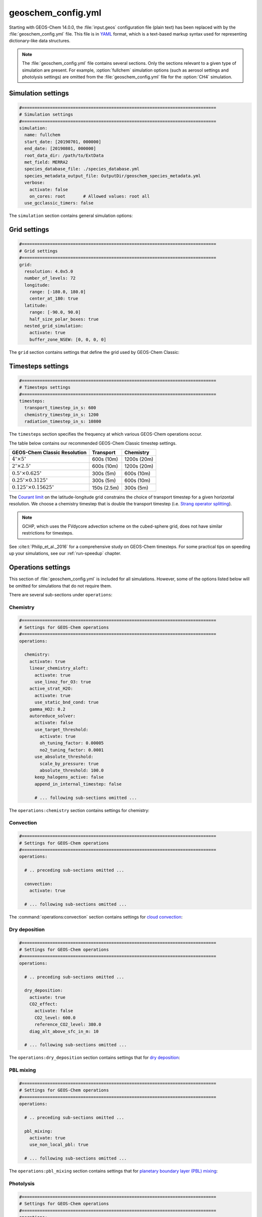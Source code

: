 .. _cfg-gc-yml:

###################
geoschem_config.yml
###################

Starting with GEOS-Chem 14.0.0, the :file:`input.geos` configuration
file (plain text) has been replaced with by the
:file:`geoschem_config.yml` file.  This file is in `YAML
<https://yaml.org>`_ format, which is a text-based markup syntax used
for representing dictionary-like data structures.

.. note::

   The :file:`geoschem_config.yml` file contains several sections.  Only
   the sections relevant to a given type of simulation are present.
   For example, :option:`fullchem` simulation options (such as aerosol
   settings and photolysis settings) are omitted from the
   :file:`geoschem_config.yml` file for the :option:`CH4` simulation.

.. _gc-yml-simulation:

===================
Simulation settings
===================

.. code-block:: yaml

   #============================================================================
   # Simulation settings
   #============================================================================
   simulation:
     name: fullchem
     start_date: [20190701, 000000]
     end_date: [20190801, 000000]
     root_data_dir: /path/to/ExtData
     met_field: MERRA2
     species_database_file: ./species_database.yml
     species_metadata_output_file: OutputDir/geoschem_species_metadata.yml
     verbose:
       activate: false
       on_cores: root       # Allowed values: root all
     use_gcclassic_timers: false

The :literal:`simulation` section contains general simulation options:

.. option:: name

   Specifies the type of GEOS-Chem simulation.  Accepted
   values are

   .. option:: fullchem

      Full-chemistry simulation.

   .. option:: aerosol

      `Aerosol-only simulation
      <http://wiki.geos-chem.org/Aerosol-only_simulation>`_.

   .. option:: carbon

      Coupled carbon gases simulation (CH4-CO-CO2-OCS), implemented as
      a KPP mechanism (cf :cite:t:`Bukosa_et_al._2023`).

      You must :ref:`configure your build <compile-cmake>` with
      :literal:`-DMECH=carbon` in order to use this simulation.

   .. option:: CH4

      `Methane simulation <http://wiki.geos-chem.org/CH4_simulation>`_.

      This simulation will eventually be superseded by the
      :option:`carbon` simulation.

   .. option:: CO2

      `Carbon dioxide simulation <http://wiki.geos-chem.org/CO2_simulation>`_.

      This simulation will eventually be superseded by the
      :option:`carbon` simulation.

   .. option:: Hg

      `Mercury simulation <http://wiki.geos-chem.org/Mercury>`_.

      You must :ref:`configure your build <compile-cmake>` with
      :literal:`-DMECH=Hg` in order to use this simulation.

   .. option:: POPs

      `Persistent organic pollutants (aka POPs) simulation
      <http://wiki.geos-chem.org/POPs simulation>`_.

      .. attention::

	 The POPs simulation is currently stale.  We look to members
	 of the GEOS-Chem user community take the lead on updating
	 this simulation.

   .. option:: tagCH4

      `Methane simulation
      <http://wiki.geos-chem.org/CH4_simulation>`_ with species
      tagged by geographic region or other criteria.

      This simulation will eventually be superseded by the
      :option:`carbon` simulation.

   .. option:: tagCO

      Carbon dioxide simulation, with species
      tagged by geographic region and other criteria.

      This simulation will eventually be superseded by the
      :option:`carbon` simulation.

   .. option:: tagO3

      `Ozone simulation
      <http://wiki.geos-chem.org/Tagged_O3_simulation>`_ (using
      specified production and loss rates),
      with species tagged by geographical region.

   .. option:: TransportTracers

      `Transport Tracers simulation
      <http://wiki.geos-chem.org/TransportTracers_simulation>`_, with
      both radionuclide and passive_species.  Useful for evaluating
      model transport.

   .. option:: metals

      Trace metals simulation

.. option:: start_date

   Specifies the starting date and time of the simulation in list
   notation :literal:`[YYYYMMDD, hhmmss]`.

.. option:: end_date

   Specifies the ending date and time of the simulation in list
   notation :literal:`[YYYYMMDD, hhmmss]`.

.. option:: root_data_dir

   Path to the root data directory.  All of the data that GEOS-Chem
   Classic reads must be located in subfolders of this directory.

.. option:: met_field

   Name of the meteorology product that will be used to drive
   GEOS-Chem Classic.  Accepted values are:

   .. option:: MERRA2

      The `MERRA-2 <https://wiki.geos-chem.org/MERRA-2>`_ meteorology
      product from NASA/GMAO.  MERRA-2 is a stable reanalysis product,
      and extends from approximately 1980 to present.
      **(Recommended option)**

   .. option:: GEOS-FP

      The `GEOS-FP <https://wiki.geos-chem.org/MERRA-2>`_ meteorology
      product from NASA/GMAO.  GEOS-FP is an operational data product
      and, unlike MERRA-2, periodically receives science updates.

   .. option:: GCAP2

      The GCAP-2 meteorology product, archived from the GISS-2 GCM.
      GCAP-2 has hundreds of years of data available, making it useful
      for simulations of historical climate.

.. option:: species_database_file

   Path to the :ref:`GEOS-Chem Species Database <spcguide>` file. This
   is stored in the run directory file :file:`./species_database.yml`.
   You should not have to edit this setting.

.. option:: species_metadata_output_file

   Path to the :file:`geoschem-species-metadata.yml` file.  This file
   contains echoback of information from :ref:`species_database.yml
   <spcguide>`, but only for species that are defined in this
   simulation (instead of all possible species).  This facilitates
   interfacing GEOS-Chem with external models such as CESM.

.. option:: verbose:

   Menu controlling verbose printout. Starting with GEOS-Chem 14.2.0
   and HEMCO 3.7.0, most informational printouts are now deactivated
   by default.  You may choose to activate them (e.g. for debugging
   and/or testing) with the options below:

   .. option:: activate

      Activates (:literal:`true`) or deactivates (:literal:`false`)
      printing extra informational printout to the screen and/or log
      file.

   .. option:: on_cores:

      Specify on which computational cores informational printout
      should be done.

      .. option:: root

	 Print extra informational output only on the root core.  Use this
	 setting for GEOS-Chem Classic.

      .. option:: all

         Print extra informational output on all cores.  Consider
	 using this when using GEOS-Chem as GCHP, or in MPI-based
	 external models (NASA GEOS, CESM, etc.).

.. option:: use_gcclassic_timers

   Activates (:literal:`true`) or deactivates (:literal:`false`)
   the GEOS-Chem Classic timers.  If activated, information about how
   long each component of GEOS-Chem took to execute will be printed to
   the screen and/or :ref:`GEOS-Chem log file
   <outfiles-logs-gclog>`. The same information will also be written
   in JSON format to a file named :ref:`gcclassic_timers.json
   <outfiles-logs-timers>`.

   You can set this option to :literal:`false` unless you are running
   benchmark or timing simulations.

.. _cfg-gc-yml-grid:

=============
Grid settings
=============

.. code-block:: YAML

   #============================================================================
   # Grid settings
   #============================================================================
   grid:
     resolution: 4.0x5.0
     number_of_levels: 72
     longitude:
       range: [-180.0, 180.0]
       center_at_180: true
     latitude:
       range: [-90.0, 90.0]
       half_size_polar_boxes: true
     nested_grid_simulation:
       activate: true
       buffer_zone_NSEW: [0, 0, 0, 0]

The :literal:`grid` section contains settings that define the grid used
by GEOS-Chem Classic:

.. option:: resolution

   Specifies the horizontal resolution of the grid.  Accepted values are:

   .. option:: 4.0x5.0

      The global :math:`4^{\circ}{\times}5^{\circ}` GEOS-Chem Classic
      grid.

   .. option:: 2.0x2.5

      The global :math:`2.0^{\circ}{\times}2.5^{\circ}` GEOS-Chem Classic
      grid.

   .. option:: 0.5x0.625

      The global :math:`0.5^{\circ}{\times}0.625^{\circ}` GEOS-Chem Classic
      grid (:option:`MERRA2` only).  Can be used for global or nested
      simulations.

   .. option:: 0.5x0.625

      The global :math:`0.25^{\circ}{\times}0.3125^{\circ}` GEOS-Chem
      Classic grid (:option:`GEOS-FP` and :option:`MERRA2`).  Can be
      used for global or  nested simulations.

.. option:: number_of_levels

   Number of vertical levels to use in the simulation.  Accepted
   values are:

   .. option:: 72

      Use 72 vertical levels.  This is the native vertical resolution
      of :option:`MERRA2` and :option:`GEOS-FP`.

   .. option:: 47

      Use 47 vertical levels (for :option:`MERRA2` and :option:`GEOS-FP`).

   .. option:: 40

      Use 40 vertical levels (for :option:`GCAP2`).

.. option:: longitude

   Settings that define the longitude dimension of the grid.  There are
   two sub-options:

   .. option:: range

      The minimum and maximum longitude values (grid box edges),
      specified in list format.

   .. option:: center_at_180

      If :literal:`true`, then westernmost grid boxes are centered
      at :math:`-180^{\circ}` longitude (the International Date Line).
      This is true for both :option:`MERRA2` and :option:`GEOS-FP`.

      If :literal:`false`, then the westernmost grid boxes have their
      westernmost edges at :math:`-180^{\circ}` longitude.  This is
      true for the :option:`GCAP2` grid.

.. option:: latitude

   Settings to define the latitude dimension of the grid.  There are
   two sub-options:

   .. option:: range

      The minimum and maximum latitude values (grid box edges),
      specified in list format.

   .. option:: use_halfpolar_boxes

      If :literal:`true`, then the northernmost and southernmost grid
      boxes will be :math:`\frac{1}{2}` the extent of other grid boxes.
      This is true for both :option:`MERRA2` and :option:`GEOS-FP`.

      If :literal:`false`, then all grid boxes will have the same extent
      in latitude. This is true for the :option:`GCAP2` grid.

.. option:: nested_grid_simulation

   Settings for nested-grid simulations.  There are two sub-options:

   .. option:: activate

      If :literal:`true`, this indicates that the simulation will use a
      sub-window of the horizontal grid.

      If :literal:`false`, this indicates that the simulation will use
      the entire global grid extent.

   .. option:: buffer_zone_NSEW

      Specifies the nested grid latitude offsets (# of grid boxes) in list
      format :literal:`[N-offset, S-offset, E-offset, W-offset]`.  These
      offsets are used to define an inner window region in which
      transport is actually done (aka the "transport window").  This
      "transport window" is always smaller than the actual size of the
      nested grid region in order to properly account for the boundary
      conditions.

   - For global simulations, use: :literal:`[0, 0, 0, 0]`.
   - For nested-grid simulations, we recommend using: :literal:`[3, 3, 3, 3]`.

.. _cfg-gc-yml-timesteps:

==================
Timesteps settings
==================

.. code-block:: YAML

   #============================================================================
   # Timesteps settings
   #============================================================================
   timesteps:
     transport_timestep_in_s: 600
     chemistry_timestep_in_s: 1200
     radiation_timestep_in_s: 10800

The :literal:`timesteps` section specifies the frequency at which
various GEOS-Chem operations occur.

The table below contains our recommended GEOS-Chem Classic timestep
settings.

+----------------------------------------------+-------------+--------------+
| GEOS-Chem Classic Resolution                 | Transport   | Chemistry    |
+==============================================+=============+==============+
| :math:`4^{\circ}{\times}5^{\circ}`           | 600s (10m)  | 1200s (20m)  |
+----------------------------------------------+-------------+--------------+
| :math:`2^{\circ}{\times}2.5^{\circ}`         | 600s (10m)  | 1200s (20m)  |
+----------------------------------------------+-------------+--------------+
| :math:`0.5^{\circ}{\times}0.625^{\circ}`     | 300s (5m)   | 600s (10m)   |
+----------------------------------------------+-------------+--------------+
| :math:`0.25^{\circ}{\times}0.3125^{\circ}`   | 300s (5m)   | 600s (10m)   |
+----------------------------------------------+-------------+--------------+
| :math:`0.125^{\circ}{\times}0.15625^{\circ}` | 150s (2.5m) | 300s (5m)    |
+----------------------------------------------+-------------+--------------+

The `Courant limit
<https://en.wikipedia.org/wiki/Courant%E2%80%93Friedrichs%E2%80%93Lewy_condition>`_
on the latitude-longitude grid constrains the choice of transport
timestep for a given horizontal resolution.  We choose a chemistry timestep that is
double the transport timestep (i.e.
`Strang operator splitting
<https://hplgit.github.io/fdm-book/doc/pub/book/sphinx/._book018.html#strang-splitting-for-odes>`_).

.. note::

   GCHP, which uses the FVdycore advection scheme on the cubed-sphere grid,
   does not have similar restrictions for timesteps.

See :cite:t:`Philip_et_al._2016` for a comprehensive study on
GEOS-Chem timesteps.  For some practical tips on speeding up your
simulations, see our :ref:`run-speedup` chapter.

.. option:: transport_timestep_in_s

   Specifies the "heartbeat" timestep of GEOS-Chem..  This is
   the frequency at which transport, cloud convection, PBL mixing, and
   wet deposition will be done.

.. option:: chemistry_timestep_in_s

   Specifies the frequency at which chemistry and emissions will be
   done.

.. option:: radiation_timestep_in_s

   Specifies the frequency at which the `RRTMG
   <http://wiki.geos-chem.org/Coupling_GEOS-Chem_with_RRTMG>`_ radiative
   transfer model will be called (valid for :option:`fullchem`
   simulations only).  We recommend using a timestep of 10800s (3h),
   as the RRTMG calculations are computationally intensive.

.. _cfg-gc-yml-operations:

===================
Operations settings
===================

This section of :file:`geoschem_config.yml` is included for all
simulations.  However, some of the options listed below will be omitted for
simulations that do not require them.

There are several sub-sections under :literal:`operations`:

.. _cfg-gc-yml-operations-chemistry:

Chemistry
----------

.. code-block:: YAML

   #============================================================================
   # Settings for GEOS-Chem operations
   #============================================================================
   operations:

     chemistry:
       activate: true
       linear_chemistry_aloft:
         activate: true
         use_linoz_for_O3: true
       active_strat_H2O:
         activate: true
         use_static_bnd_cond: true
       gamma_HO2: 0.2
       autoreduce_solver:
         activate: false
         use_target_threshold:
           activate: true
           oh_tuning_factor: 0.00005
           no2_tuning_factor: 0.0001
         use_absolute_threshold:
           scale_by_pressure: true
           absolute_threshold: 100.0
         keep_halogens_active: false
         append_in_internal_timestep: false

         # ... following sub-sections omitted ...

The :literal:`operations:chemistry` section contains settings for chemistry:

.. option:: activate

   Activates (:literal:`true`) or deactivates (:literal:`false`)
   chemistry in GEOS-Chem.

.. option:: linear_chemistry_aloft

   Determines how linearized chemistry will be applied in the
   stratosphere and/or mesosphere.  (Only valid for :option:`fullchem`
   simulations).

   There are two sub-options:

   .. option:: activate

      Activates (:literal:`true`) or deactivates (:literal:`false`)
      linearized stratospheric chemistry in the stratosphere and/or
      mesosphere.

   .. option:: use_linoz_for_O3

      If :literal:`true`, `Linoz stratospheric ozone chemistry
      <http://wiki.geos-chem.org/Linoz_stratospheric_ozone_chemistry>`_
      will be used.

      If :literal:`false`, Synoz (i.e. a synthetic flux of ozone across
      the tropopause) will be used instead of Linoz.

.. option:: active_strat_H2O

   Determines if water vapor as modeled by GEOS-Chem will be
   allowed to influence humidity fields. (Only valid for
   :option:`fullchem` simulations)

   There are two sub-options:

   .. option:: activate

      Allows (:literal:`true`) or disallows (:literal:`false` the H2O
      species in GEOS-Chem to influence specific humidity and
      relative humidity.

   .. option:: use_static_bnd_cond

      Allows (:literal:`true`) or diasallows (:literal:`false`) a
      static boundary condition.

      **TODO** Clarify this

.. option:: gamma_HO2

   Specifies :math:`\gamma`, the uptake coefficient for :math:`HO_2`
   heterogeneous chemistry.

   Recommended value: :literal:`0.2`.

.. option:: autoreduce_solver

   Menu for controlling the adaptive mechanism auto-reduction feature,
   which is available in `KPP
   3.0.0. <https://kpp.readthedocs.io/en/3.0.0/>`_ and later
   versions. See :cite:t:`Lin_et_al._2023` for details.

   .. option:: activate

      If :literal:`true`, the mechanism will be integrated using the
      Rosenbrock method with the adaptive auto-reduction feature.

      If :literal:`false`, the mechanism will be integrated using the
      traditional Rosenbrock method.

      Default value: :literal:`false`.

   .. option:: use_target_threshold

      Contains options for defining :math:`\partial` (the partitioning
      threshold between "fast" and "slow" species") by considering the
      production and loss of key species (OH for daytime, NO2 for
      nighttime).

      .. option:: activate

         Activates (:literal:`true`) or deactivates (:literal:`false`)
         using OH and NO2 to determine :math:`\partial`.

         Default value: :literal:`true`.

      .. option:: oh_tuning_factor

         Specifies :math:`{\alpha}_{OH}`, which is used to compute
	 :math:`\partial`.

      .. option:: no2 tuning factor

         Specifies :math:`{\alpha}_{NO2}`, which is used to compute
	 :math:`\partial`.

   .. option:: use_pressure_threshold

      Contains options for setting an absolute threshold
      :math:`\partial` that may be weighted by pressure.

      .. option:: scale_by_pressure

         Activates (:literal:`true`) or deactivates (:literal:`false`)
         using a pressure-dependent method to determine :math:`\partial`.

      .. option:: absolute_threshold

	 The absolute partitioning threshold :math:`\partial`.

	 If :option:`scale_by_pressure` is :literal:`true,` and
	 :option:`use_target_threshold:activate` is :literal:`false` ,
         the value for :math:`\partial` specified here will be scaled
	 by the ratio :math:`P / P_{sfc}`. where :math:`P` is the grid box
	 pressure and :math:`P_{sfc}` is the surface pressure for the
	 column.

   .. option:: keep_halogens_active

      If :literal:`true`, then all halogen species will be considered
      "fast". This may be necessary in order to obtain realistic
      results for ozone and other important species.

      If :literal:`false`, then halogen species will be determined as
      "slow" or "fast" depending on the partitioning threshold
      :math:`\partial`.

      Default value: :literal:`true`

   .. option:: append_in_internal_timestep

      If :literal:`true`, any "slow" species that later become "fast"
      will be appended to the list of "fast" species.

      If :literal:`false`, any "slow" species that later become
      "fast" will NOT be appended to the list of "fast" species.

      Default value: :literal:`false`

.. _cfg-gc-yml-operations-convection:

Convection
----------

.. code-block:: YAML

   #============================================================================
   # Settings for GEOS-Chem operations
   #============================================================================
   operations:

     # .. preceding sub-sections omitted ...

     convection:
       activate: true

     # ... following sub-sections omitted ...

The :command:`operations:convection` section contains settings for
`cloud convection <http://wiki.geos-chem.org/Cloud_convection>`_:

.. option:: activate

   Activates (:literal:`true`) or deactivates (:literal:`false`)
   cloud convection in GEOS-Chem.

.. _cfg-gc-yml-operations-drydep:

Dry deposition
--------------

.. code-block:: YAML

   #============================================================================
   # Settings for GEOS-Chem operations
   #============================================================================
   operations:

     # .. preceding sub-sections omitted ...

     dry_deposition:
       activate: true
       CO2_effect:
         activate: false
         CO2_level: 600.0
         reference_CO2_level: 380.0
       diag_alt_above_sfc_in_m: 10

     # ... following sub-sections omitted ...

The :literal:`operations:dry_deposition` section contains settings that
for `dry deposition <http://wiki.geos-chem.org/Dry_deposition>`_:

.. option:: activate

   Activates (:literal:`true`) or deactivates (:literal:`false`)
   dry deposition.

.. option:: CO2_effect

   This sub-section contains options for applying the
   `simple parameterization for the CO2 effect on stomatal resistance
   <http://wiki.geos-chem.org/Dry_deposition#Simple_parameterization_for_CO2_dependence_of_stomatal_resistance>`_.

   .. option:: activate

      Activates (:literal:`true`) or deactivates (:literal:`false`) the CO2
      effect on stomatal resistance in dry deposition.

      Default value: :literal:`false`.

   .. option:: CO2_level

      Specifies the CO2 level (in ppb).

   .. option:: reference_CO2_level

      Specifies the reference CO2 level (in ppb).

.. option:: diag_alt_above_sfc_in_m:

   Specifies the altitude above the surface (in m) to used with the
   `ConcAboveSfc diagnostic collection <http://wiki.seas.harvard.edu/geos-chem/index.php/History_collections_for_dry_deposition#The_ConcAboveSfc_collection>`_.

.. _cfg-gc-yml-operations-pblmix:

PBL mixing
----------

.. code-block:: YAML

   #============================================================================
   # Settings for GEOS-Chem operations
   #============================================================================
   operations:

     # .. preceding sub-sections omitted ...

     pbl_mixing:
       activate: true
       use_non_local_pbl: true

     # ... following sub-sections omitted ...

The :literal:`operations:pbl_mixing` section contains settings that
for `planetary boundary layer (PBL) mixing
<http://wiki.geos-chem.org/Boundary_layer_mixing>`_:

.. option:: activate

   Activates (:literal:`true`) or deactivates (:literal:`false`)
   planetary boundary layer mixing in GEOS-Chem Classic.

.. option:: use_non_local_pbl

   If :literal:`true`, then the `non-local PBL mixing scheme (VDIFF)
   <http://wiki.geos-chem.org/Boundary_layer_mixing#VDIFF>`_ will
   be used. (Default option)

   If :literal:`false`, then the `full PBL mixing scheme (TURBDAY)
   <http://wiki.geos-chem.org/Boundary_layer_mixing#VDIFF>`_ will
   be used.

.. _cfg-gc-yml-operations-photolysis:

Photolysis
----------

.. code-block:: YAML

   #============================================================================
   # Settings for GEOS-Chem operations
   #============================================================================
   operations:

     # .. preceding sub-sections omitted ...

     photolysis:
       activate: true
       cloud-j:
         num_levs_with_cloud: 34
         cloud_scheme_flag: 3
         opt_depth_increase_factor: 1.050
         min_top_inserted_cloud_OD: 0.005
         cloud_overlap_correlation: 0.33
         num_cloud_overlap_blocks: 6
         sphere_correction: 1
         num_wavelength_bins: 18
         use_H2O_UV_absorption: true
       input_directories:
         fastjx_input_dir: /path/to/ExtData/CHEM_INPUTS/FAST_JX/v2024-05/
         cloudj_input_dir: /path/to/ExtData/CHEM_INPUTS/CLOUD_J/v2024-09/
       overhead_O3:
         use_online_O3_from_model: true
         use_column_O3_from_met: true
         use_TOMS_SBUV_O3: false
       photolyze_nitrate_aerosol:
         activate: true
         NITs_Jscale: 100.0
         NIT_Jscale: 100.0
         percent_channel_A_HONO: 66.667
         percent_channel_B_NO2: 33.333

     # ... following sub-sections omitted ...

The :literal:`operation:photolysis` section contains settings for photolysis.
This section only applies to fullchem, Hg, and aerosol-only simulations.

.. option:: activate

   Activates (:literal:`true`) or deactivates (:literal:`false`)
   photolysis.

   .. attention::

      You should always keep photolysis turned on in your
      simulations.  Disabling photolysis should only be done when
      debugging.

.. option:: cloud-j:

   Specifies various options for the Cloud-J photolysis package.

   .. note::

      The Cloud-J settings have been preset to the recommended values.
      You should not need to modify these settings (unless you are
      investigating how aerosol and cloud interactions impact photolysis).

   .. option:: num_levs_with_cloud

      Specifies the number of levels that can contain clouds, which is a
      required input for the Cloud-J photolysis module.  This value is
      pre-set to the proper value for the vertical grid that your
      simulation will use.

      +--------------------------+------------------------------------+
      | **GEOS-Chem variable:**  | ``Input_Opt%NLevs_Phot_Cloud``     |
      +--------------------------+------------------------------------+
      | **Cloud-J variable**     | ``LWEPAR``                         |
      +--------------------------+------------------------------------+

   .. option:: cloud_scheme_flag

      Specifies the `cloud option
      <https://github.com/geoschem/Cloud-J/blob/f8a2b7f964bde1582fbc38c41d8872bc23a21735/src/Core/cldj_cmn_mod.F90#L71-L79>`_
      used in the computation of photolyis rates.

      +--------------------------+------------------------------------+
      | **GEOS-Chem variable:**  | ``Input_Opt%CLDFLAG``              |
      +--------------------------+------------------------------------+
      | **Cloud-J variable**     | ``LWEPAR``                         |
      +--------------------------+------------------------------------+

   .. option:: opt_depth_increase_factor

      Specifies the factor increase in cloud optical depth from a
      given layer to the layer below.

      +--------------------------+------------------------------------+
      | **GEOS-Chem variable:**  | ``Input_Opt%OD_Increase_Factor``   |
      +--------------------------+------------------------------------+
      | **Cloud-J variable**     | ``ATAU``                           |
      +--------------------------+------------------------------------+

   .. option:: min_top_inserted_cloud_OD

      Specifies the minimum cloud OD in the uppermost inserted layer.

      +--------------------------+------------------------------------+
      | **GEOS-Chem variable:**  | ``Input_Opt%Min_Cloud_OD``         |
      +--------------------------+------------------------------------+
      | **Cloud-J variable**     | ``ATAU0``                          |
      +--------------------------+------------------------------------+

   .. option:: cloud_overlap_correlation

      Specifies the cloud de-corellation between max-overlap blocks,
      where 0.00 is random overlap.  This option is only used when
      :option:`cloud_scheme_flag` is set to 5 or higher.

      +--------------------------+------------------------------------+
      | **GEOS-Chem variable:**  | ``Input_Opt%Cloud_Corr``           |
      +--------------------------+------------------------------------+
      | **Cloud-J variable**     | ``CLDCOR``                         |
      +--------------------------+------------------------------------+

   .. option:: num_cloud_overlap_blocks

      Specifies the number of `maximum-overlap blocks
      <https://github.com/geoschem/Cloud-J/blob/f8a2b7f964bde1582fbc38c41d8872bc23a21735/src/Core/cldj_cmn_mod.F90#L97-L99>`_.

      +--------------------------+------------------------------------+
      | **GEOS-Chem variable:**  | ``Input_Opt%Num_Max_Overlap``      |
      +--------------------------+------------------------------------+
      | **Cloud-J variable**     | ``LNRG``                           |
      +--------------------------+------------------------------------+


   .. option:: sphere_correction

      Specifies the type of `spherical correction <https://github.com/geoschem/Cloud-J/blob/f8a2b7f964bde1582fbc38c41d8872bc23a21735/src/Core/cldj_cmn_mod.F90#L56-L60>`_ to be applied.

      +--------------------------+------------------------------------+
      | **GEOS-Chem variable:**  | ``Input_Opt%OD_Increase_Factor``   |
      +--------------------------+------------------------------------+
      | **Cloud-J variable**     | ``ATM0``                           |
      +--------------------------+------------------------------------+

   .. option:: num_wavelength_bins

      Specifies the `number of wavelength bins
      <https://github.com/geoschem/Cloud-J/blob/f8a2b7f964bde1582fbc38c41d8872bc23a21735/src/Core/cldj_cmn_mod.F90#L101-L104>`_
      to use in the computation of photolysis reaction rates.

      +--------------------------+------------------------------------+
      | **GEOS-Chem variable:**  | ``Input_Opt%Num_WV_Bins``          |
      +--------------------------+------------------------------------+
      | **Cloud-J variable**     | ``ATM0``                           |
      +--------------------------+------------------------------------+

   .. option:: use_H2O_UV_absorption

      Specifies whether to enable (:literal:`true`) or disable
      (:literal:`false`) UV absorption of water vapor in the
      computations for photolysis rates.  Default value:
      :literal:`true`.

      +--------------------------+------------------------------------+
      | **GEOS-Chem variable:**  | ``Input_Opt%Use_H2O_UV_Abs``       |
      +--------------------------+------------------------------------+
      | **Cloud-J variable**     | ``USEH2OUV``                       |
      +--------------------------+------------------------------------+

.. option:: input_directories

   Specifies the location of directories containing photolysis
   configuration files.

   .. option:: fastjx_input_dir

      Specifies the path to the legacy FAST_JX configuration files containing
      information about species cross sections and quantum yields.
      These are used to define several aerosol optical properties
      even when FAST-JX is not used.

      Note that FAST-JX is off by default and Cloud-J is used
      instead. You can use legacy FAST-JX instead of Cloud-J by
      configuring with  :literal:`-DFASTJX=y` during build.

   .. option:: cloudj_input_dir

      Specifies the path to the Cloud-J configuration files containing
      information about species cross sections and quantum yields.

.. option:: overhead_O3

   This section contains settings that control which overhead ozone
   sources are used for photolysis

   .. option:: use_online_O3_from_model

      Activates (:literal:`true`) or deactivates (:literal:`false`) using
      online O3 from GEOS-Chem in the extinction calculations for photolysis.

      Recommended value: :literal:`true`

  .. option:: use_column_O3_from_met

     Activates (:literal:`true`) or deactivates (:literal:`false`) using
     ozone columns (e.g. TO3) from the meteorology fields.

     Recommended value: :literal:`true`.

  .. option:: use_TOMS_SBUV_O3

     Activates (:literal:`true`) or deactivates (:literal:`false`) using
     ozone columns from the TOMS-SBUV archive  will be used.

     Recommended value: :literal:`false`.

.. option:: photolyze_nitrate_aerosol

   This section contains settings that control options for nitrate
   aerosol photolysis.

   .. option:: activate

      Activates (:literal:`true`) or deactivates (:literal:`false`)
      nitrate aerosol photolysis.

      Recommended value: :literal:`true`.

   .. option:: NITs_Jscale

      Scale factor (percent) for JNO3 that photolyzes NITs aerosol.

   .. option:: NIT_Jscale

      Scale factor (percent) for JHNO2 that photolyzes NIT aerosol.

   .. option:: percent_channel_A_HONO

      Fraction of JNITs/JNIT in channel A (HNO2) for NITs photolysis.

   .. option:: percent_channel_B_HO2

      Fraction of JNITs/JNIT in channel B (NO2) for NITs photolysis.

.. _cfg-gc-yml-rrtmg:

RRTMG radiative transfer model
------------------------------

.. code-block:: YAML

   #============================================================================
   # Settings for GEOS-Chem operations
   #============================================================================
   operations:

     # .. preceding sub-sections omitted ...

     rrtmg_rad_transfer_model:
       activate: false
       aod_wavelengths_in_nm:
         - 550
       longwave_fluxes: false
       shortwave_fluxes: false
       clear_sky_flux: false
       all_sky_flux: false
       fixed_dyn_heating: false
       seasonal_fdh: false
       read_dyn_heating: false
       co2_ppmv: 390.0

     # .. following sub-sections omitted ...

The :literal:`operations:rrtmg_rad_transfer_model` section contains
settings for the `RRTMG radiative transfer model
<http://wiki.geos-chem.org/Coupling_RRTMG_to_GEOS-Chem>`_:

This section only applies to :option:`fullchem` simultions.

.. option:: activate

   Activates (:literal:`true`) or deactivates (:literal:`false`) the RRTMG
   radiative transfer model.

   Default value: :literal:`false`.

.. option:: aod_wavelengths_in_nm

   Specify wavelength(s) for the aerosol optical properties in nm
   (in `YAML sequence format
   <https://www.tutorialspoint.com/yaml/yaml_sequence_styles.htm>`_)
   Up to three wavelengths can be selected.  The specified wavelengths
   are used for the photolysis mechanism (either legacy FAST-JX or
   Cloud-J) regardless of whether the RRTMG radiative transfer model is used.

.. option:: longwave_fluxes

   Activates (:literal:`true`) or deactivates (:literal:`false`)
   RRTMG longwave flux calculations.

   Default value: :literal:`false`.

.. option:: shortwave_fluxes

   Activates (:literal:`true`) or deactivates (:literal:`false`)
   RRTMG shortwave calculations.

   Default value: :literal:`false`.

.. option:: clear_sky_flux

   Activates (:literal:`true`) or deactivates (:literal:`false`)
   RRTMG clear-sky flux calculations.

   Default value: :literal:`false`.

.. option:: all_sky_flux

   Activates (:literal:`true`) or deactivates (:literal:`false`)
   RRTMG all-sky flux calculations.

   Default value: :literal:`false`.

.. option:: fixed_dyn_heating

   Activates (:literal:`true`) or deactivates (:literal:`false`)
   fixed dynamic heating (FDH) approximation as described by Forster *et al.*
   [`1997
   <https://agupubs.onlinelibrary.wiley.com/doi/10.1029/96JD03510>`_].

   Default value: :literal:`false`.

.. option:: seasonal_fdh

   Activates (:literal:`true`) or deactivates (:literal:`false`)
   seasonally-evolving fixed dynamic heating (SEFDH) approzimation as
   described by Kiehl *et al.* [`1999
   <https://agupubs.onlinelibrary.wiley.com/doi/pdf/10.1029/1999JD900991>`_].

   .. attention::

      This option has not been extensively tested, and is considered
      experimental.

   Default value: :literal:`false`.

.. option:: read_dyn_heating

   Activates (:literal:`true`) or deactivates (:literal:`false`)
   reading previously-archived dynamical heating outputs from disk.

   Default value: :literal:`false`.

.. option:: co2_ppmv

   Specify the value of CO2 [in parts per million by volume] to be
   used in radiative forcing calculations.

   Default value: :literal:`390.0`.


.. _cfg-gc-yml-transport:

Transport
---------

.. code-block:: YAML

   #============================================================================
   # Settings for GEOS-Chem operations
   #============================================================================
   operations:

     # .. preceding sub-sections omitted ...

     transport:
       gcclassic_tpcore:                 # GEOS-Chem Classic only
         activate: true                  # GEOS-Chem Classic only
         fill_negative_values: true      # GEOS-Chem Classic only
         iord_jord_kord: [3, 3, 7]       # GEOS-Chem Classic only
       transported_species:
         - ACET
         - ACTA
         - AERI
	 # ... etc more transported species ...

   # .. following sub-sections omitted ...

The :literal:`operations:transport` section contains
settings for `species transport
<http://wiki.geos-chem.org/Advection_scheme_TPCORE>`_:

.. option:: gcclassic_tpcore

   Contains options that control species transport in GEOS-Chem
   Classic with the `TPCORE advection scheme
   <http://wiki.geos-chem.org/Advection_scheme_TPCORE>`_:

   .. option:: activate

      Activates (:literal:`true`) or deactivates (:literal:`false`) species
      transport in GEOS-Chem Classic.

      Default value: :literal:`true`.

   .. option:: fill_negative_values

      If :literal:`true`, negative species concentrations will be
      replaced with zeros.

      If :literal:`false`, no change will be made to species
      concentrations.

      Default value: :literal:`true`.

   .. option:: iord_jord_kord

      Specifies advection options (in list format) for TPCORE in the
      longitude, latitude, and vertical dimensions.  The options are
      listed below:

      #. 1st order upstream scheme (use for debugging only)
      #. 2nd order van Leer (full monotonicity constraint)
      #. Monotonic PPM
      #. Semi-monotonic PPM (same as 3, but overshoots are allowed)
      #. Positive-definite PPM
      #. Un-constrained PPM (use when fields & winds are very smooth)
         this option only when the fields and winds are very smooth.
      #. Huynh/Van Leer/Lin full monotonicity constraint (KORD only)

      Default (and recommended) value: :literal:`[3, 3, 7]`

.. option:: transported_species

   A list of species names (in `YAML sequence format
   <https://www.tutorialspoint.com/yaml/yaml_sequence_styles.htm>`_)
   that will be transported by the TPCORE advection scheme.

.. _cfg-gc-yml-wetdep:

Wet deposition
--------------

.. code-block:: YAML

   #============================================================================
   # Settings for GEOS-Chem operations
   #============================================================================
   operations:

     # .. preceding sub-sections omitted ...

     wet_deposition:
       activate: true

The :literal:`operations:wet_deposition` section contains settings
for `wet deposition <http://wiki.geos-chem.org/Wet_deposition>`_.

.. option:: activate

   Activates (:literal:`true`) or deactivates (:literal:`false`)
   wet deposition in GEOS-Chem Classic.

.. _gc-yml-aerosols:

=================
Aerosols settings
=================

This section of :file:`geoschem_config.yml` is included for
:option:`fullchem` and :option:`aerosol` simulations.

There are several sub-sections under :literal:`aerosols`:

.. _cfg-gc-yml-aerosol-optics:

Optics
------

.. code-block:: YAML

   #============================================================================
   # Settings for GEOS-Chem aerosols
   #============================================================================
   aerosols:

     optics:
       input_dir: /path/to/ExtData/CHEM_INPUTS/Aerosol_Optics/v2024-08/

     # .. following sub-sections omitted ...

.. option:: optics

   .. option:: input_dir

      Specifies the path to files used containing aerosol optical
      properties for computing aerosol optical depth.

.. _cfg-gc-yml-aerosol-carbon:

Carbon aerosols
---------------

.. code-block:: YAML

   #============================================================================
   # Settings for GEOS-Chem aerosols
   #============================================================================
   aerosols:

     # ... preceding sub-sections omitted ...

     carbon:
       activate: true
       brown_carbon: false
       enhance_black_carbon_absorption:
         activate: true
         hydrophilic: 1.5
         hydrophobic: 1.0

     # .. following sub-sections omitted ...

The :literal:`aerosols:carbon` section contains settings for
`carbon aerosols
<http://wiki.geos-chem.org/Carbonaceous_aerosols>`_:

.. option:: activate

   Activates (:literal:`true`) or deactivates (:literal:`false`) carbon
   aerosols in GEOS-Chem.

   Default value: :literal:`true`.

.. option:: brown_carbon

   Activates (:literal:`true`) or deactivates (:literal:`false`) brown
   carbon aerosols in GEOS-Chem.

   Default value: :literal:`false`.

.. option:: enhance_black_carbon_absorption

   Options for enhancing the absorption of black carbon aerosols
   due to external coating.

   .. option:: activate

      Activates (:literal:`true`) or deactivates (:literal:`false`) black
      carbon absorption enhancement.

      Default value: :literal:`true`.

   .. option:: hydrophilic

      Absorption enhancement factor for hydrophilic black carbon
      aerosol (species name **BCPI**).

      Default value: :literal:`1.5`

   .. option:: hydrophobic

      Absorption enhancement factor for hydrophilic black carbon
      aerosol (species name **BCPO**).

      Default value: :literal:`1.0`

.. _cfg-gc-yml-aerosols-soa:

Complex SOA
-----------
The :code:`aerosols:complex_SOA` section contains settings for
`the complex SOA scheme used in GEOS-Chem
<http://wiki.seas.harvard.edu/geos-chem/index.php/Secondary_organic_aerosols#Complex_SOA_scheme>`_.

.. code-block:: YAML

   #============================================================================
   # Settings for GEOS-Chem aerosols
   #============================================================================
   aerosols:

     # ... preceding sub-sections omitted ...

     complex_SOA:
       activate:  true
       semivolatile_POA: false

     # ... following sub-sections omitted ...

.. option:: activate

    Activates (:literal:`true`) or deactivates (:literal:`false`) the
    complex SOA scheme.

    Default value:

    - :literal:`true` for the :option:`fullchem` benchmark simulation
    - :literal:`false` for all other :option:`fullchem` simulations

.. option:: semivolatile_POA

    Activates (:literal:`true`) or deactivates (:literal:`false`) the
    semi-volatile primary organic aerosol (POA) option.

    Default value: :literal:`false`

.. _gc-yml-aerosols-dust:

Mineral dust aerosols
---------------------
The :literal:`aerosols:dust` section contains settings for
`mineral dust aerosols
<http://wiki.seas.harvard.edu/geos-chem/index.php/Mineral_dust_aerosols>`_.

.. code-block:: YAML

   #============================================================================
   # Settings for GEOS-Chem aerosols
   #============================================================================
   aerosols:

     # ... preceding sub-sections omitted ...

     dust:
       activate: true
       acid_uptake_on_dust: false

     # ... following sub-sections omitted ...

.. option:: activate

   Activates (:literal:`true`) or deactivates (:literal:`false`) mineral
   dust aerosols in GEOS-Chem.

   Default value: :literal:`true`

.. option:: acid_uptake_on_dust

   Activates (:literal:`true`) or deactivates (:literal:`false`) the
   `acid uptake on dust option
   <http://wiki.seas.harvard.edu/geos-chem/index.php/Mineral_dust_aerosols#Surface_chemistry_on_dust>`_,
   which includes 12 additional species.

   Default value: :literal:`false`

.. _cfg-gc-yml-aerosols-seasalt:

Sea salt aerosols
-----------------
The :literal:`aerosols:sea_salt` section contains settings for `sea salt
aerosols
<http://wiki.seas.harvard.edu/geos-chem/index.php/Sea_salt_aerosols>`_:

.. code-block:: YAML

   #============================================================================
   # Settings for GEOS-Chem aerosols
   #============================================================================
   aerosols:

     # ... preceding sub-sections omitted ...

     sea_salt:
       activate: true
       SALA_radius_bin_in_um: [0.01, 0.5]
       SALC_radius_bin_in_um: [0.5,  8.0]
       marine_organic_aerosols: false

     # ... following sub-sections omitted ...

.. option:: activate

   Activates (:literal:`true`) or deactivates (:literal:`false`) sea salt
   aerosols.

   Default value: :literal:`true`

.. option:: SALA_radius_bin_in_um

   Specifies the upper and lower boundaries (in nm) for
   accumulation-mode sea salt aerosol (aka **SALA**).

   Default value: :literal:`0.01 nm - 0.5 nm`

.. option:: SALC_radius_bin_in_um

   Specifies the upper and lower boundaries (in nm) for
   coarse-mode sea salt aerosol (aka **SALC**).

   Default value: :literal:`0.5 nm - 8.0 nm`

.. option:: marine_organic_aerosols

   Activates (:literal:`true`) or deactivates (:literal:`false`)
   `emission of marine primary organic aerosols
   <http://wiki.seas.harvard.edu/geos-chem/index.php/Aerosol_emissions#Online_emission_of_marine_primary_organic_aerosol_.28POA.29>`_.
   This option includes two extra species (**MOPO** and **MOPI**).

   Default value: :literal:`false`

.. _cfg-gc-yml-aerosols-strat:

Stratospheric aerosols
----------------------
The :literal:`aerosols:sulfate` section contains settings for
stratopsheric aerosols.

.. code-block:: YAML

   #============================================================================
   # Settings for GEOS-Chem aerosols
   #============================================================================
   aerosols:

     # ... preceding sub-sections omitted ...

     stratosphere:
       settle_strat_aerosol: true
       polar_strat_clouds:
         activate: true
         het_chem: true
       allow_homogeneous_NAT: false
       NAT_supercooling_req_in_K: 3.0
       supersat_factor_req_for_ice_nucl: 1.2
       calc_strat_aod: true

     # ... following sub-sections omitted ...


.. option:: settle_strat_aerosol

   Activates (:literal:`true`) or deactivates (:literal:`false`)
   gravitational settling of stratospheric solid particulate aerosols
   (SPA, trapezoidal scheme) and stratospheric liquid aerosols (SLA,
   corrected Stokes' Law).

   Default value: :literal:`true`

.. option:: polar_strat_clouds

   Contains settings for how aerosols are handled in polar
   stratospheric clouds (PSC):

   .. option:: activate

      Activates (:literal:`true`) or deactivates (:literal:`false`)
      formation of polar stratospheric clouds.

      Default value: :literal:`true`

   .. option:: het_chem

      Activates (:literal:`true`) or deactivates (:literal:`false`)
      heterogeneous chemistry within polar stratospheric clouds.

      Default value: :literal:`true`

.. option:: allow_homogeneous_NAT

   Activates (:literal:`true`) or deactivates (:literal:`false`)
   heterogeneous formation of NAT from freezing of HNO3.

   Default value: :literal:`false`

.. option:: NAT_supercooling_req_in_K

   Specifies the cooling (in K) required for homogeneous NAT nucleation.

   Default value: :literal:`3.0`

.. option:: supersat_factor_req_for_ice_nucl

   Specifies the supersaturation factor required for ice nucleation.

   Recommended values: :literal:`1.2` for coarse grids; :literal:`1.5` for
   fine grids.

.. option:: calc_strat_aod

   Includes (:literal:`true`) or excludes (:literal:`false`) online
   stratospheric aerosols in extinction calculations for photolysis.

   Default value: :literal:`true`

.. _cfg-gc-yml-aerosols-sulfate:

Sulfate aerosols
----------------
The :literal:`aerosols:sulfate` section contains settings for `sulfate
aerosols <http://wiki.geos-chem.org/Sulfate_aerosols>`_:

.. code-block:: YAML

   #============================================================================
   # Settings for GEOS-Chem aerosols
   #============================================================================
   aerosols:

     # ... preceding sub-sections omitted ...

     sulfate:
       activate: true
       metal_cat_SO2_oxidation: true

.. option:: activate

   Activates (:literal:`true`) or deactivates (:literal:`false`) sulfate aerosols.

   Default value: :literal:`true`

.. option:: metal_cat_SO2_oxidation

   Activates (:literal:`true`) or deactivates (:literal:`false`) the
   `metal catalyzed oxidation of SO2
   <http://wiki.geos-chem.org/Sulfate_aerosols#Metal_catalyzed_oxidation_of_SO2>`_.

   Default value: :literal:`true`

.. _cfg-gc-yml-xdiag:

=================
Extra diagnostics
=================

The :literal:`extra_diagnostics` section contains settings for GEOS-Chem Classic
diagnostics that are not archived by :ref:`History
<history-diagnostics>` or `HEMCO <https://hemco.readthedocs.io>`_:

.. _gc-yml-xdiag-obspack:

Obspack diagnostic
------------------

The :literal:`extra_diagnostics:obspack` section contains settings for
the `Obspack diagnostic <https://wiki.geos-chem.org/Obspack_diagnostic>`_:

.. code-block:: YAML

   #============================================================================
   # Settings for diagnostics (other than HISTORY and HEMCO)
   #============================================================================
   extra_diagnostics:

     obspack:
       activate: false
       quiet_logfile_output: false
       input_file: ./obspack_co2_1_OCO2MIP_2018-11-28.YYYYMMDD.nc
       output_file: ./OutputDir/GEOSChem.ObsPack.YYYYMMDD_hhmmz.nc4
       output_species:
         - CO
         - 'NO'
         - O3

     # ... following sub-sections omitted ...

.. option:: activate

   Activates (:literal:`true`) or deactivates (:literal:`false`) ObsPack
   diagnostic output.

   Default value: :literal:`true`

.. option:: quiet_logfile_output

   Deactivates (:literal:`true`) or activates (:literal:`false`) printing
   informational output to :literal:`stdout` (i.e. the screen or log file).

   Default value: :literal:`false`

.. option:: input_file

   Specifies the path to an ObsPack data file (in netCDF format).

.. option:: output_file

   Specifies the path to the ObsPack diagnostic output file.  This
   will be a file that contains data at the same locations as
   specified in :option:`input_file`.

.. option:: output_species

   A list of GEOS-Chem species (as a YAML sequence) to archive to the
   output file.

.. _gc-yml-xdiag-plane:

Planeflight diagnostic
-----------------------
The :literal:`extra_diagnostics:planeflight` section contains settings for
the `GEOS-Chem planeflight diagnostic
<https://wiki.geos-chem.org/Planeflight_diagnostic>`_:

.. code-block:: YAML

   #============================================================================
   # Settings for diagnostics (other than HISTORY and HEMCO)
   #============================================================================
   extra_diagnostics:

     # ... preceding sub-sections omitted ...

     planeflight:
       activate: false
       flight_track_file: Planeflight.dat.YYYYMMDD
       output_file: plane.log.YYYYMMDD

     # ... following sub-sections omitted ...

.. option:: activate

   Activates (:literal:`true`) or deactivates (:literal:`false`) the
   Planeflight diagnostic output.

   Default value: :literal:`false`

.. option:: flight_track_file

   Specifies the path to a flight track file.  This file contains
   the coordinates of the plane as a function of time, as well as the
   requested quantities to archive.

.. option:: output_file

   Specifies the path to the Planeflight output file.  Requested
   quantities will be archived from GEOS-Chem along the flight track
   specified in :option:`flight_track_file`.

.. _cfg-gc-yml-hg:

=====================
Hg simulation options
=====================

This section of :file:`geoschem_config.yml` is included for
the `mercury (Hg) simulation <https://wiki.geos-chem.org/Mercury>`_:

.. _cfg-gc-yml-hg-src:

Hg sources
----------

The :literal:`Hg_simulation_options:sources` section contains settings
for various mercury sources.

.. code-block:: YAML

   #============================================================================
   # Settings specific to the Hg simulation
   #============================================================================
   Hg_simulation_options:

     sources:
       use_dynamic_ocean_Hg: false
       use_preindustrial_Hg: false
       use_arctic_river_Hg: true

     # ... following sub-sections omitted ...

.. option:: use_dynamic_ocean_Hg

   Activates (:literal:`true`) or deactivates (:literal:`false`) the online
   slab ocean mercury model.

   Default value: :literal:`false`

.. option:: use_preindustrial_Hg

   Activates (:literal:`true`) or deactivates (:literal:`false`) the
   preindustrial mercury simulation.  This will turn off all
   anthropogenic emissions.

   Default value: :literal:`false`

.. option:: use_arctic_river_Hg

   Activates (:literal:`true`) or deactivates (:literal:`false`) the
   source of mercury from arctic rivers.

   Default value: :literal:`true`

.. _cfg-gc-yml-hg-chem:

Hg chemistry
------------

The :literal:`Hg_simulation_options:chemistry` section contains settings
for mercury chemistry:

.. code-block:: YAML

   #============================================================================
   # Settings specific to the Hg simulation
   #============================================================================
   Hg_simulation_options:

     # ... preceding sub-sections omitted ...

     chemistry:
       tie_HgIIaq_reduction_to_UVB: true

     # ... following sub-sections omitted ...

.. option:: tie_HgIIaq_reduction_to_UVB

   Activates (:literal:`true`) or deactivates (:literal:`false`) linking the
   reduction of aqueous oxidized mercury to UVB radiation.
   A lifetime of -1 seconds indicates the species has an infinite lifetime.

   Default value: :literal:`true`

.. _cfg-gc-yml-carbon:

=========================================
Options for simulations with carbon gases
=========================================

These sections of :file:`geoschem_config.yml` are included for
simulations with carbon gases (:option:`carbon`, :option:`CH4`,
:option:`CO2`, :option:`tagCO`, :option:`tagCH4`).

.. _gc-yml-ch4_obsopt:

CH4 observational operators
----------------------------

The :literal:`CH4_simulation_options:use_observational_operators` section
contains options for using satellite observational operators for CH4:

.. code-block:: YAML

   #============================================================================
   # Settings specific to the CH4 simulation / Integrated Methane Inversion
   #============================================================================
   CH4_simulation_options:

     use_observational_operators:
       AIRS: false
       GOSAT: false
       TCCON: false

     # ... following sub-sections omitted ...

.. option:: AIRS

   Activates (:literal:`true`) or deactivates (:literal:`false`) the
   AIRS observational operator.

   Default value: :literal:`false`

.. option:: GOSAT

   Activates (:literal:`true`) or deactivates (:literal:`false`) the
   GOSAT observational operator.

   Default value: :literal:`false`

.. option:: TCCON

   Activates (:literal:`true`) or deactivates (:literal:`false`) the
   GOSAT observational operator.

   Default value: :literal:`false`

.. _gc-yml-ch4_anopt:

CH4 analytical inversion options
---------------------------------

The :literal:`ch4_simulation_options:analytical_inversion` section
contains options for analytical inversions with the `Integrated
Methane Inversion workflow (aka IMI) <https://imi.readthedocs.io>`_.
The IMI will automatically modify several of these options based on
the inversion parameters that you specify.

.. code-block:: YAML

   #============================================================================
   # Settings specific to the CH4 simulation / Integrated Methane Inversion
   #============================================================================
   CH4_simulation_options:

     # ... preceding sub-sections omitted ...

     analytical_inversion:
       perturb_OH_boundary_conditions: false
       CH4_boundary_condition_ppb_increase_NSEW: [0.0, 0.0, 0.0, 0.0]

.. option:: perturb_CH4_boundary_conditions

   Activates (:literal:`true`) or deactivatees (:literal:`false`)
   perturbation of CH4 nested-grid boundary conditions in analytical
   inversions.

   Default value: :literal:`false`

.. option:: CH4_boundary_condition_ppb_increase_NSEW

   Specifies the perturbation amount (in ppbv) to apply to the north,
   south, east and west CH4 nested-grid boundary conditions.  Used in
   conjunction with the :option:`perturb_CH4_boundary_conditions`
   option.

   Default value: :literal:`[0.0, 0.0, 0.0, 0.0]` (no perturbation)

.. _cfg-gc-yml-co2:

CO2 Sources
-----------

The :literal:`CO2_simulation_options:sources` section contains toggles
for activating sources of :math:`CO_2`:

.. code-block:: YAML

   #============================================================================
   # Settings specific to the CO2 simulation
   #============================================================================
   CO2_simulation_options:

     sources:
       3D_chemical_oxidation_source: true

     # ... following sub-sections omitted ...

.. option:: 3D_chemical_oxidation_source

   Activates (:literal:`true`) or deactivates (:literal:`false`)
   :math:`CO_2` production by archived chemical oxidation, as read by
   HEMCO.

   Default value: :literal:`true`

.. _cfg-gc-yml-co2-tagspc:

CO2 tagged species
------------------

The :literal:`CO2_simulation_options:tagged_species` section contains toggles
for activating tagged :math:`CO_2` species:

.. attention::

   Tagged :math:`CO_2` tracers should be customized by each user and
   the present configuration will not work for resolutions other than
   :math:`2.0^{\circ} {\times} 2.5^{\circ}`.

.. code-block:: YAML

   #============================================================================
   # Settings specific to the CO2 simulation
   #============================================================================
   CO2_simulation_options:

     # ... preceding sub-sections omitted ...

     tagged_species:
       tag_bio_and_ocean_CO2: false
       tag_land_fossil_fuel_CO2: false

     # .. following sub-sections omitted ...

.. option:: tag_bio_and_ocean_CO2

   Activates (:literal:`true`) or deactivates (:literal:`false`) tagging of
   biosphere regions (28), ocean regions (11), and the rest of the
   world (ROW) as specified in :file:`Regions_land.dat` and
   :file:`Regions_ocean.dat` files.

.. option:: tag_land_fossil_fuel_CO2:

   Activates (:literal:`true`) or deactivates (:literal:`false`) tagging of
   land and ocean fossil fuel regions.


.. _cfg-gc-yml-co:

CO chemical sources
-------------------

The :literal:`tagged_CO_simulation_options` section contains settings
for the :option:`carbon` simulation and `tagged CO simulation
<https://wiki.geos-chem.org/Tagged_CO_simulation>`_.

.. code-block:: YAML

   #============================================================================
   # Settings specific to the tagged CO simulation
   #============================================================================

   tagged_CO_simulation_options:
     use_fullchem_PCO_from_CH4: true
     use_fullchem_PCO_from_NMVOC: true

.. option:: use_fullchem_PCO_from_CH4

    Activates (:literal:`true`) or deactivates (:literal:`false`) applying
    the production of :math:`CO` from :math:`CH_4`.  This field is
    archived from a 1-year or 10-year :option:`fullchem` benchmark
    simulation and is read from disk via HEMCO.

    Default value: :literal:`true`

.. option:: use_fullchem_PCO_from_NMVOC

    Activates (:literal:`true`) or deactivates (:literal:`false`) applying
    the production of :math:`CO` from non-methane volatile organic
    compounds (VOCs). This field is archived from a 1-year or 10-year
    :option:`fullchem` benchmark simulation and is read from disk via
    HEMCO.

    Default value: :literal:`true`
